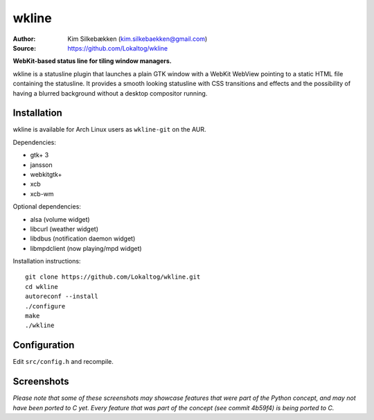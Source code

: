 wkline
======

:Author: Kim Silkebækken (kim.silkebaekken@gmail.com)
:Source: https://github.com/Lokaltog/wkline

**WebKit-based status line for tiling window managers.**

wkline is a statusline plugin that launches a plain GTK window with a WebKit WebView
pointing to a static HTML file containing the statusline. It provides a smooth
looking statusline with CSS transitions and effects and the possibility of having a
blurred background without a desktop compositor running.

Installation
------------

wkline is available for Arch Linux users as ``wkline-git`` on the AUR.

Dependencies:

* gtk+ 3
* jansson
* webkitgtk+
* xcb
* xcb-wm

Optional dependencies:

* alsa (volume widget)
* libcurl (weather widget)
* libdbus (notification daemon widget)
* libmpdclient (now playing/mpd widget)

Installation instructions::

  git clone https://github.com/Lokaltog/wkline.git
  cd wkline
  autoreconf --install
  ./configure
  make
  ./wkline

Configuration
-------------

Edit ``src/config.h`` and recompile.

Screenshots
-----------

.. image:: http://i.imgur.com/tWGCVze.gif
   :alt: Notification demo

.. image:: http://i.imgur.com/bIjz45R.gif
   :alt: Notification demo

.. image:: http://i.imgur.com/CdtPSJi.png
   :alt: Test script screenshot

.. image:: http://i.imgur.com/qkZjKw6.png
   :alt: Concept screenshot

.. image:: http://i.imgur.com/whgqRGH.png
   :alt: Concept screenshot

.. image:: http://i.imgur.com/gpEKgyS.png
   :alt: Concept screenshot

*Please note that some of these screenshots may showcase features that were part of
the Python concept, and may not have been ported to C yet. Every feature that was
part of the concept (see commit 4b59f4) is being ported to C.*
